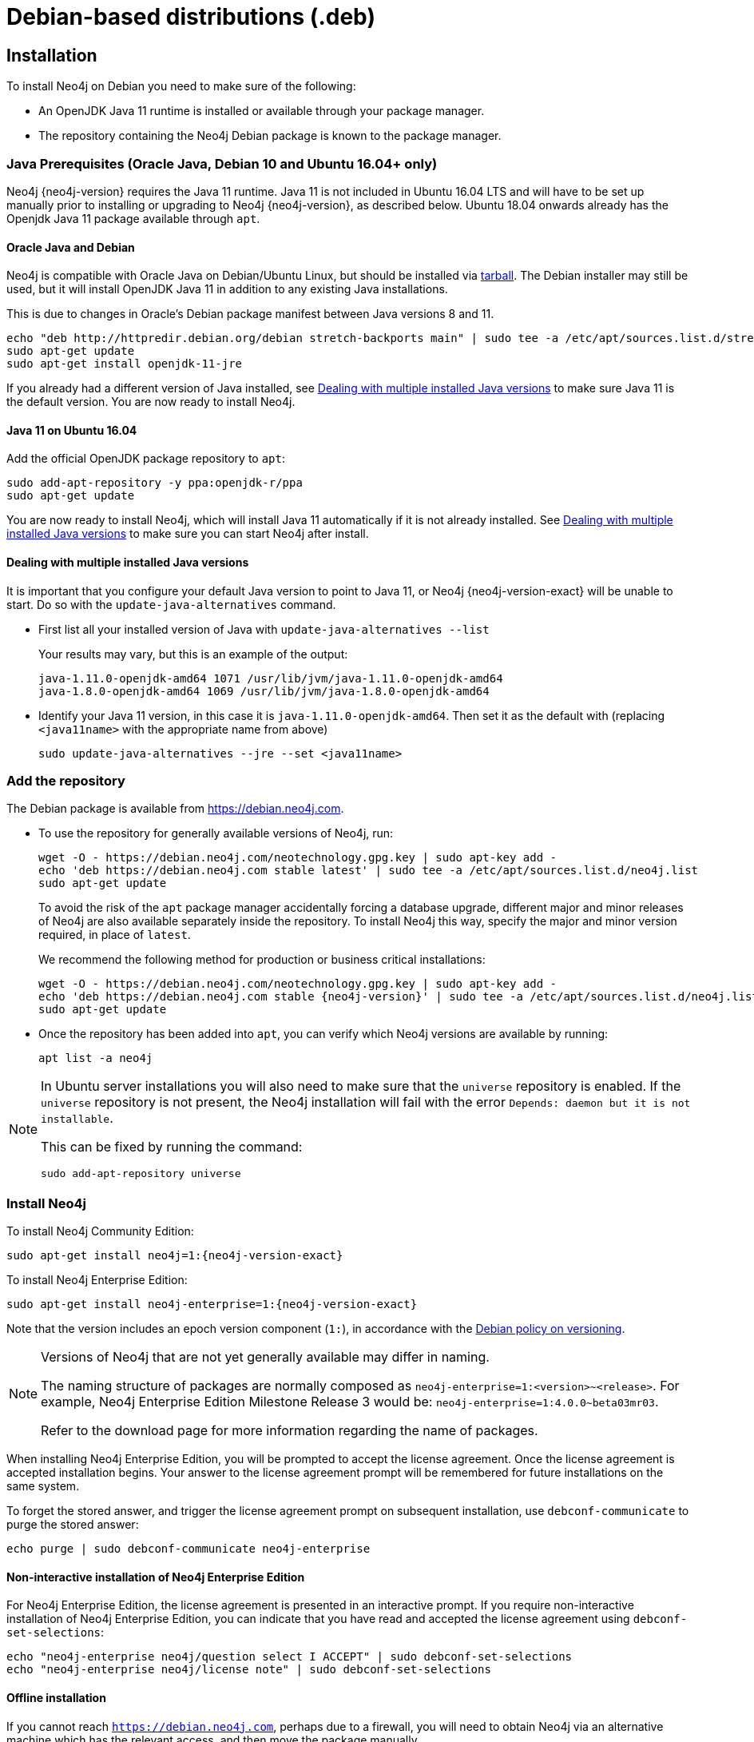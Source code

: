 :description: This section describes how to install Neo4j on Debian, and Debian-based distributions like Ubuntu, using the Neo4j Debian package.
[[debian]]
= Debian-based distributions (.deb)

[[debian-installation]]
== Installation

To install Neo4j on Debian you need to make sure of the following:

* An OpenJDK Java 11 runtime is installed or available through your package manager.
* The repository containing the Neo4j Debian package is known to the package manager.


[[debian-ubuntu-prerequisites]]
=== Java Prerequisites (Oracle Java, Debian 10 and Ubuntu 16.04+ only)

Neo4j {neo4j-version} requires the Java 11 runtime.
Java 11 is not included in Ubuntu 16.04 LTS and will have to be set up manually prior to installing or upgrading to Neo4j {neo4j-version}, as described below.
Ubuntu 18.04 onwards already has the Openjdk Java 11 package available through `apt`.


[[debian-oraclejava]]
==== Oracle Java and Debian

Neo4j is compatible with Oracle Java on Debian/Ubuntu Linux, but should be installed via xref:installation/linux/tarball.adoc[tarball].
The Debian installer may still be used, but it will install OpenJDK Java 11 in addition to any existing Java installations.

This is due to changes in Oracle's Debian package manifest between Java versions 8 and 11.

[source, shell]
----
echo "deb http://httpredir.debian.org/debian stretch-backports main" | sudo tee -a /etc/apt/sources.list.d/stretch-backports.list
sudo apt-get update
sudo apt-get install openjdk-11-jre
----

If you already had a different version of Java installed, see xref:installation/linux/debian.adoc#multiple-java-versions[Dealing with multiple installed Java versions] to make sure Java 11 is the default version.
You are now ready to install Neo4j.


[[ubuntu-java11]]
==== Java 11 on Ubuntu 16.04

Add the official OpenJDK package repository to `apt`:

[source, shell]
----
sudo add-apt-repository -y ppa:openjdk-r/ppa
sudo apt-get update
----

You are now ready to install Neo4j, which will install Java 11 automatically if it is not already installed.
See xref:installation/linux/debian.adoc#multiple-java-versions[Dealing with multiple installed Java versions] to make sure you can start Neo4j after install.


[[multiple-java-versions]]
==== Dealing with multiple installed Java versions

It is important that you configure your default Java version to point to Java 11, or Neo4j {neo4j-version-exact} will be unable to start.
Do so with the `update-java-alternatives` command.

* First list all your installed version of Java with `update-java-alternatives --list`
+
Your results may vary, but this is an example of the output:
+
[source, shell]
----
java-1.11.0-openjdk-amd64 1071 /usr/lib/jvm/java-1.11.0-openjdk-amd64
java-1.8.0-openjdk-amd64 1069 /usr/lib/jvm/java-1.8.0-openjdk-amd64
----

* Identify your Java 11 version, in this case it is `java-1.11.0-openjdk-amd64`.
Then set it as the default with (replacing `<java11name>` with the appropriate name from above)
+
[source, shell]
----
sudo update-java-alternatives --jre --set <java11name>
----


[[debian-add-repository]]
=== Add the repository

The Debian package is available from https://debian.neo4j.com.


* To use the repository for generally available versions of Neo4j, run:
+
[source, shell]
----
wget -O - https://debian.neo4j.com/neotechnology.gpg.key | sudo apt-key add -
echo 'deb https://debian.neo4j.com stable latest' | sudo tee -a /etc/apt/sources.list.d/neo4j.list
sudo apt-get update
----
+
To avoid the risk of the `apt` package manager accidentally forcing a database upgrade, different major and minor releases of Neo4j are also available separately inside the repository.
To install Neo4j this way, specify the major and minor version required, in place of `latest`.
+
We recommend the following method for production or business critical installations:
+
[source, shell, subs="attributes"]
----
wget -O - https://debian.neo4j.com/neotechnology.gpg.key | sudo apt-key add -
echo 'deb https://debian.neo4j.com stable {neo4j-version}' | sudo tee -a /etc/apt/sources.list.d/neo4j.list
sudo apt-get update
----

* Once the repository has been added into `apt`, you can verify which Neo4j versions are available by running:
+
[source, shell]
----
apt list -a neo4j
----


[NOTE]
====
In Ubuntu server installations you will also need to make sure that the `universe` repository is enabled.
If the `universe` repository is not present, the Neo4j installation will fail with the error `Depends: daemon but it is not installable`.

This can be fixed by running the command:
[source, shell,subs="attributes"]
----
sudo add-apt-repository universe
----
====


[[debian-install]]
=== Install Neo4j

To install Neo4j Community Edition:

[source, shell, subs="attributes"]
----
sudo apt-get install neo4j=1:{neo4j-version-exact}
----

To install Neo4j Enterprise Edition:

[source, shell, subs="attributes"]
----
sudo apt-get install neo4j-enterprise=1:{neo4j-version-exact}
----

Note that the version includes an epoch version component (`1:`), in accordance with the https://www.debian.org/doc/debian-policy/#s-f-version[Debian policy on versioning].

[NOTE]
====
Versions of Neo4j that are not yet generally available may differ in naming.

The naming structure of packages are normally composed as `neo4j-enterprise=1:<version>~<release>`.
For example, Neo4j Enterprise Edition Milestone Release 3 would be: `neo4j-enterprise=1:4.0.0~beta03mr03`.

Refer to the download page for more information regarding the name of packages.
====

When installing Neo4j Enterprise Edition, you will be prompted to accept the license agreement.
Once the license agreement is accepted installation begins.
Your answer to the license agreement prompt will be remembered for future installations on the same system.

To forget the stored answer, and trigger the license agreement prompt on subsequent installation, use `debconf-communicate` to purge the stored answer:

[source, shell]
----
echo purge | sudo debconf-communicate neo4j-enterprise
----


==== Non-interactive installation of Neo4j Enterprise Edition

For Neo4j Enterprise Edition, the license agreement is presented in an interactive prompt.
If you require non-interactive installation of Neo4j Enterprise Edition, you can indicate that you have read and accepted the license agreement using `debconf-set-selections`:

[source, shell]
----
echo "neo4j-enterprise neo4j/question select I ACCEPT" | sudo debconf-set-selections
echo "neo4j-enterprise neo4j/license note" | sudo debconf-set-selections
----


[[debian-offline-installation]]
==== Offline installation

If you cannot reach `https://debian.neo4j.com`, perhaps due to a firewall, you will need to obtain Neo4j via an alternative machine which has the relevant access, and then move the package manually.

[NOTE]
====
It is important to note that using this method will mean that the offline machine will not receive the dependencies that
are that are normally downloaded and installed automatically when using `apt` for installing Neo4j; xref:tools/cypher-shell.adoc[Cypher Shell] and Java (if not installed already):

* The Cypher Shell package can be downloaded from {neo4j-download-center-uri}[Neo4j Download Center].
* For information on supported versions of Java, see xref:installation/requirements.adoc[System requirements].
====

. Run the following to download the required Debian software package:
** Neo4j Enterprise Edition:
+
[source, shell, subs="attributes"]
----
curl -O https://dist.neo4j.org/deb/neo4j-enterprise_{neo4j-version-exact}_all.deb
----
+
[NOTE]
====
To list all files that the Debian software package (`.deb` file) installs:
[source, shell, subs="attributes"]
----
dpkg --contents neo4j_{neo4j-version-exact}_all.deb
----
====
** Neo4j Community Edition:
+
[source, shell, subs="attributes"]
----
curl -O https://dist.neo4j.org/deb/neo4j_{neo4j-version-exact}_all.deb
----

. Manually move the downloaded Debian package to the offline machine.
. Run the following on the offline machine to install Neo4j:
+
[source, shell]
----
sudo dpkg -i <deb file name>
----

[[debian-file-locations]]
== File locations

File locations for all Neo4j packages are documented xref:configuration/file-locations.adoc[_here_].

[[debian-operation]]
== Operation

Most Neo4j configuration goes into xref:configuration/file-locations.adoc[_neo4j.conf_].

For operating systems using `systemd`, some package-specific options are set in _neo4j.service_ and can be edited using `systemctl edit neo4j.service`.

For operating systems that are not using `systemd`, some package-specific options are set in _/etc/default/neo4j_.

[options="header"]
|===
| Environment variable     | Default value | Details
| _NEO4J_SHUTDOWN_TIMEOUT_ | _120_           | Timeout in seconds when waiting for Neo4j to stop. If it takes longer than this then the shutdown is considered to have failed. This may need to be increased if the system serves long-running transactions.
| _NEO4J_ULIMIT_NOFILE_    | _60000_         | Maximum number of file handles that can be opened by the Neo4j process.
|===

[[debian-service-start-automatically]]
== Starting the service automatically on system start

On Debian-based distributions, Neo4j is enabled to start automatically on system boot by default.

[NOTE]
====
Before starting up the database for the first time, it is recommended to use the `set-initial-password` command of `neo4j-admin` to define the password for the native user `neo4j`.

If the password is not set explicitly using this method, it will be set to the default password `neo4j`.
In that case, you will be prompted to change the default password at first login. 

For more information, see xref:configuration/set-initial-password.adoc[].
====

For more information on operating the Neo4j system service, see xref:installation/linux/systemd.adoc[Neo4j system service].
